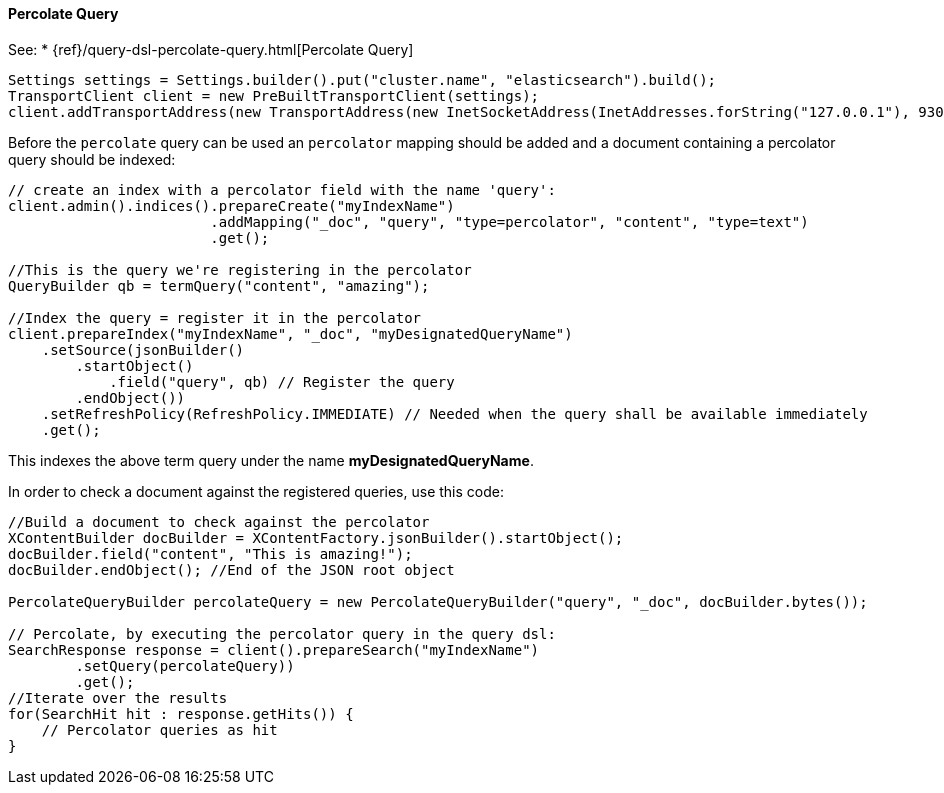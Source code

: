 [[java-query-percolate-query]]
==== Percolate Query

See:
 * {ref}/query-dsl-percolate-query.html[Percolate Query]


[source,java]
--------------------------------------------------
Settings settings = Settings.builder().put("cluster.name", "elasticsearch").build();
TransportClient client = new PreBuiltTransportClient(settings);
client.addTransportAddress(new TransportAddress(new InetSocketAddress(InetAddresses.forString("127.0.0.1"), 9300)));
--------------------------------------------------

Before the `percolate` query can be used an `percolator` mapping should be added and
a document containing a percolator query should be indexed:

[source,java]
--------------------------------------------------
// create an index with a percolator field with the name 'query':
client.admin().indices().prepareCreate("myIndexName")
                        .addMapping("_doc", "query", "type=percolator", "content", "type=text")
                        .get();

//This is the query we're registering in the percolator
QueryBuilder qb = termQuery("content", "amazing");

//Index the query = register it in the percolator
client.prepareIndex("myIndexName", "_doc", "myDesignatedQueryName")
    .setSource(jsonBuilder()
        .startObject()
            .field("query", qb) // Register the query
        .endObject())
    .setRefreshPolicy(RefreshPolicy.IMMEDIATE) // Needed when the query shall be available immediately
    .get();
--------------------------------------------------

This indexes the above term query under the name
*myDesignatedQueryName*.

In order to check a document against the registered queries, use this
code:

[source,java]
--------------------------------------------------
//Build a document to check against the percolator
XContentBuilder docBuilder = XContentFactory.jsonBuilder().startObject();
docBuilder.field("content", "This is amazing!");
docBuilder.endObject(); //End of the JSON root object

PercolateQueryBuilder percolateQuery = new PercolateQueryBuilder("query", "_doc", docBuilder.bytes());

// Percolate, by executing the percolator query in the query dsl:
SearchResponse response = client().prepareSearch("myIndexName")
        .setQuery(percolateQuery))
        .get();
//Iterate over the results
for(SearchHit hit : response.getHits()) {
    // Percolator queries as hit
}
--------------------------------------------------
